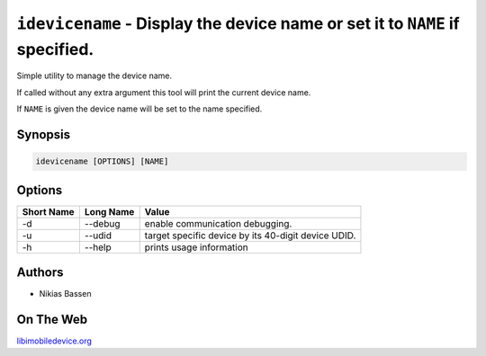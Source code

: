 ﻿``idevicename`` - Display the device name or set it to ``NAME`` if specified.
=============================================================================

Simple utility to manage the device name.

If called without any extra argument this tool will print the current device name.

If ``NAME`` is given the device name will be set to the name specified.

Synopsis
""""""""

.. code-block:: none

    idevicename [OPTIONS] [NAME]

Options
"""""""

===========  ==================  =======================================================
Short Name	 Long Name			 Value 
===========  ==================  =======================================================
-d           --debug             enable communication debugging.
-u           --udid              target specific device by its 40-digit device UDID.
-h           --help              prints usage information
===========  ==================  =======================================================

Authors
"""""""

* Nikias Bassen

On The Web
""""""""""

`libimobiledevice.org <http://libimobiledevice.org>`_